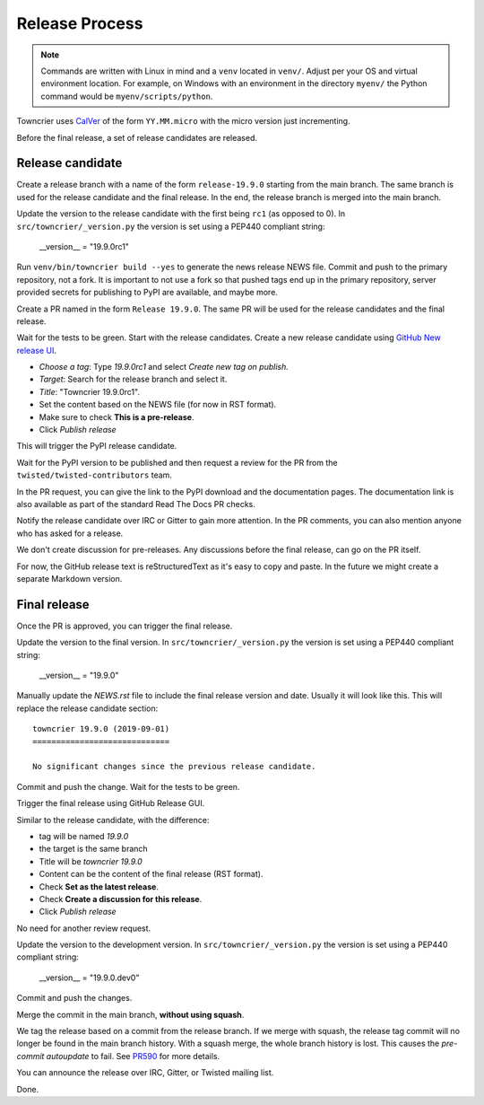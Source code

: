Release Process
===============

..  note::
    Commands are written with Linux in mind and a ``venv`` located in ``venv/``.
    Adjust per your OS and virtual environment location.
    For example, on Windows with an environment in the directory ``myenv/`` the Python command would be ``myenv/scripts/python``.

Towncrier uses `CalVer <https://calver.org/>`_ of the form ``YY.MM.micro`` with the micro version just incrementing.

Before the final release, a set of release candidates are released.


Release candidate
-----------------

Create a release branch with a name of the form ``release-19.9.0`` starting from the main branch.
The same branch is used for the release candidate and the final release.
In the end, the release branch is merged into the main branch.

Update the version to the release candidate with the first being ``rc1`` (as opposed to 0).
In ``src/towncrier/_version.py`` the version is set using a PEP440 compliant string:

    __version__ = "19.9.0rc1"

Run ``venv/bin/towncrier build --yes`` to generate the news release NEWS file.
Commit and push to the primary repository, not a fork.
It is important to not use a fork so that pushed tags end up in the primary repository,
server provided secrets for publishing to PyPI are available, and maybe more.

Create a PR named in the form ``Release 19.9.0``.
The same PR will be used for the release candidates and the final release.

Wait for the tests to be green.
Start with the release candidates.
Create a new release candidate using `GitHub New release UI <https://github.com/twisted/towncrier/releases/new>`_.

* *Choose a tag*: Type `19.9.0rc1` and select `Create new tag on publish.`
* *Target*: Search for the release branch and select it.
* *Title*: "Towncrier 19.9.0rc1".
* Set the content based on the NEWS file (for now in RST format).
* Make sure to check **This is a pre-release**.
* Click `Publish release`

This will trigger the PyPI release candidate.

Wait for the PyPI version to be published and then request a review for the PR from the ``twisted/twisted-contributors`` team.

In the PR request, you can give the link to the PyPI download and the documentation pages.
The documentation link is also available as part of the standard Read The Docs PR checks.

Notify the release candidate over IRC or Gitter to gain more attention.
In the PR comments, you can also mention anyone who has asked for a release.

We don't create discussion for pre-releases.
Any discussions before the final release, can go on the PR itself.

For now, the GitHub release text is reStructuredText as it's easy to copy and paste.
In the future we might create a separate Markdown version.


Final release
-------------

Once the PR is approved, you can trigger the final release.

Update the version to the final version.
In ``src/towncrier/_version.py`` the version is set using a PEP440 compliant string:

    __version__ = "19.9.0"

Manually update the `NEWS.rst` file to include the final release version and date.
Usually it will look like this.
This will replace the release candidate section::

    towncrier 19.9.0 (2019-09-01)
    =============================

    No significant changes since the previous release candidate.

Commit and push the change.
Wait for the tests to be green.

Trigger the final release using GitHub Release GUI.

Similar to the release candidate, with the difference:

* tag will be named `19.9.0`
* the target is the same branch
* Title will be `towncrier 19.9.0`
* Content can be the content of the final release (RST format).
* Check **Set as the latest release**.
* Check **Create a discussion for this release**.
* Click `Publish release`

No need for another review request.

Update the version to the development version.
In ``src/towncrier/_version.py`` the version is set using a PEP440 compliant string:

    __version__ = "19.9.0.dev0"

Commit and push the changes.

Merge the commit in the main branch, **without using squash**.

We tag the release based on a commit from the release branch.
If we merge with squash,
the release tag commit will no longer be found in the main branch history.
With a squash merge, the whole branch history is lost.
This causes the `pre-commit autoupdate` to fail.
See `PR590 <https://github.com/twisted/towncrier/pull/590>`_ for more details.

You can announce the release over IRC, Gitter, or Twisted mailing list.

Done.
